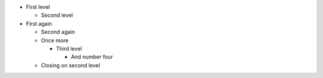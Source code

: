 * First level

  * Second level

* First again

  * Second again

  * Once more

    * Third level

      * And number four

  * Closing on second level
